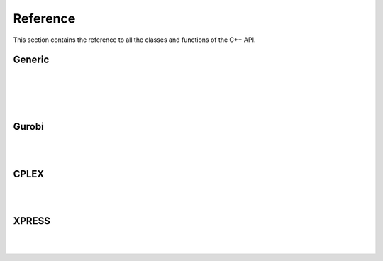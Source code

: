 .. _cppreference:

Reference
=========

This section contains the reference to all the classes and functions
of the C++ API.

Generic
-------
.. doxygenclass:: ampls::AMPLModel
   :members:

|

.. doxygenclass:: ampls::GenericCallback
   :members:

|

.. doxygenenum:: ampls::Where::CBWhere

|

.. doxygenenum:: ampls::Value::CBValue

|

Gurobi
------
.. doxygenclass:: ampls::GurobiModel
   :members:

|

.. doxygenclass:: ampls::GurobiCallback
   :members:

|

.. doxygenclass:: ampls::GurobiDrv
   :members:


CPLEX
-----
.. doxygenclass:: ampls::CPLEXModel
   :members:

|

.. doxygenclass:: ampls::CPLEXCallback
   :members:

|

.. doxygenclass:: ampls::CPLEXDrv
   :members:


XPRESS
------
.. doxygenclass:: ampls::XPRESSModel
   :members:

|

.. doxygenclass:: ampls::XPRESSCallback
   :members:

|

.. doxygenclass:: ampls::XPRESSDrv
   :members:

